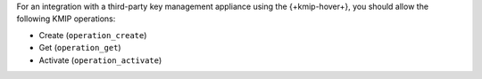 For an integration with a third-party key management appliance using 
the {+kmip-hover+}, you should allow the following KMIP operations:

- Create (``operation_create``)
- Get (``operation_get``)
- Activate (``operation_activate``)
